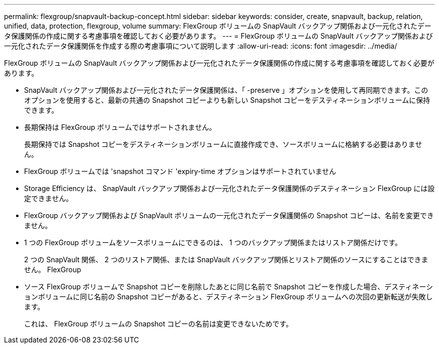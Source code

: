 ---
permalink: flexgroup/snapvault-backup-concept.html 
sidebar: sidebar 
keywords: consider, create, snapvault, backup, relation, unified, data, protection, flexgroup, volume 
summary: FlexGroup ボリュームの SnapVault バックアップ関係および一元化されたデータ保護関係の作成に関する考慮事項を確認しておく必要があります。 
---
= FlexGroup ボリュームの SnapVault バックアップ関係および一元化されたデータ保護関係を作成する際の考慮事項について説明します
:allow-uri-read: 
:icons: font
:imagesdir: ../media/


[role="lead"]
FlexGroup ボリュームの SnapVault バックアップ関係および一元化されたデータ保護関係の作成に関する考慮事項を確認しておく必要があります。

* SnapVault バックアップ関係および一元化されたデータ保護関係は、「 -preserve 」オプションを使用して再同期できます。このオプションを使用すると、最新の共通の Snapshot コピーよりも新しい Snapshot コピーをデスティネーションボリュームに保持できます。
* 長期保持は FlexGroup ボリュームではサポートされません。
+
長期保持では Snapshot コピーをデスティネーションボリュームに直接作成でき、ソースボリュームに格納する必要はありません。

* FlexGroup ボリュームでは 'snapshot コマンド 'expiry-time オプションはサポートされていません
* Storage Efficiency は、 SnapVault バックアップ関係および一元化されたデータ保護関係のデスティネーション FlexGroup には設定できません。
* FlexGroup バックアップ関係および SnapVault ボリュームの一元化されたデータ保護関係の Snapshot コピーは、名前を変更できません。
* 1 つの FlexGroup ボリュームをソースボリュームにできるのは、 1 つのバックアップ関係またはリストア関係だけです。
+
2 つの SnapVault 関係、 2 つのリストア関係、または SnapVault バックアップ関係とリストア関係のソースにすることはできません。 FlexGroup

* ソース FlexGroup ボリュームで Snapshot コピーを削除したあとに同じ名前で Snapshot コピーを作成した場合、デスティネーションボリュームに同じ名前の Snapshot コピーがあると、デスティネーション FlexGroup ボリュームへの次回の更新転送が失敗します。
+
これは、 FlexGroup ボリュームの Snapshot コピーの名前は変更できないためです。


